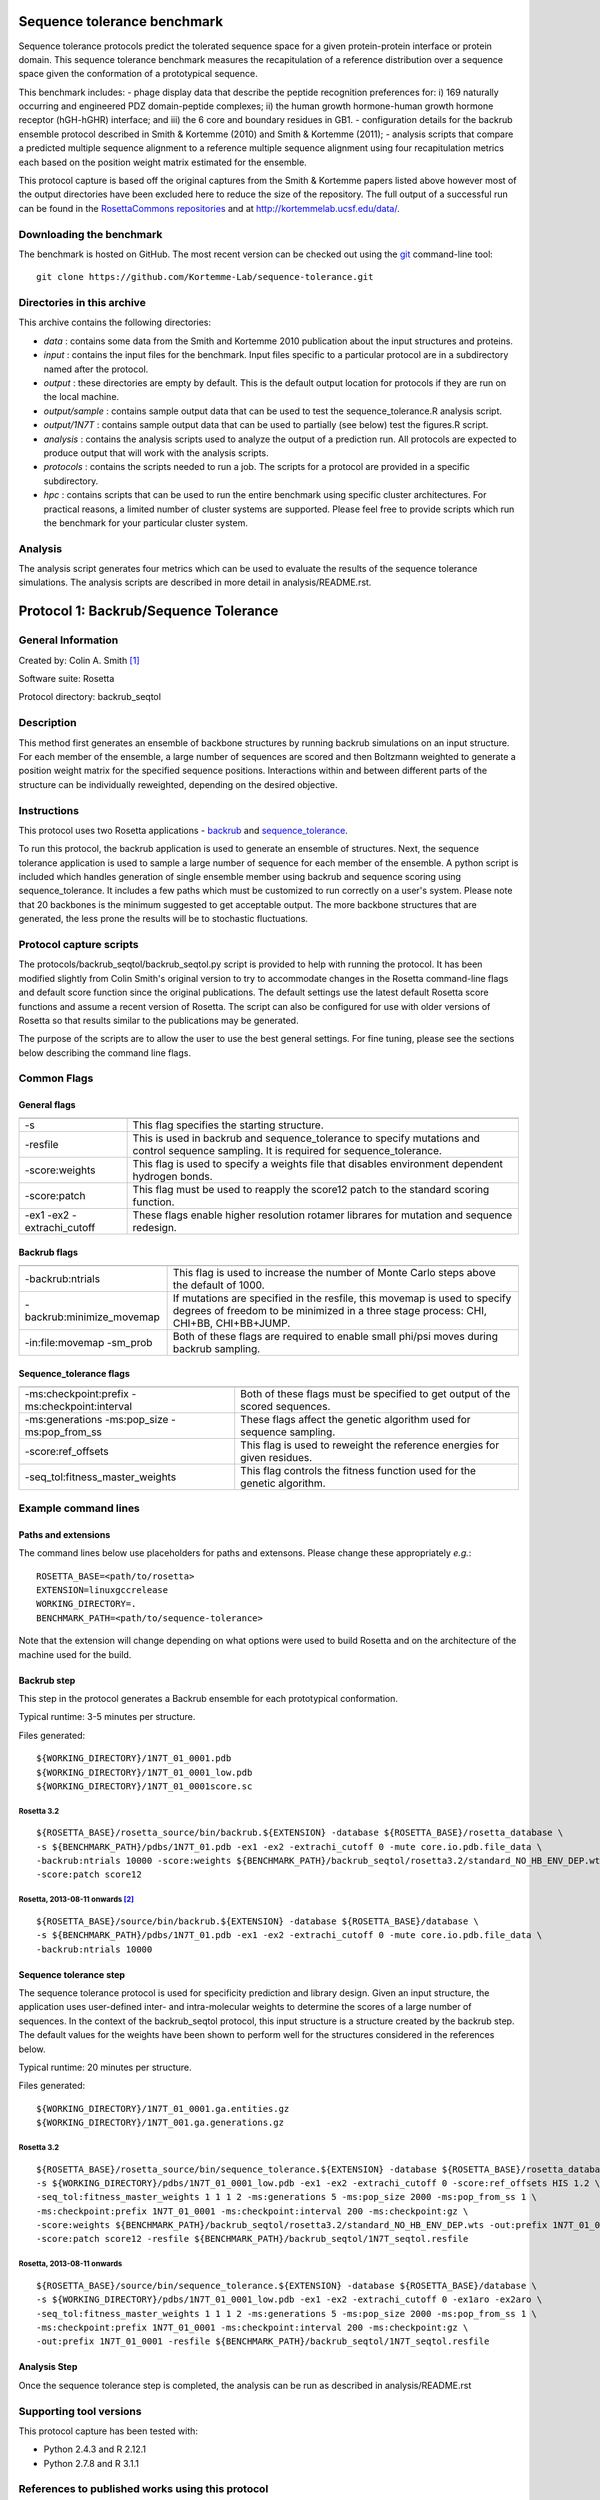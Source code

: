 ====================================
Sequence tolerance benchmark
====================================

Sequence tolerance protocols predict the tolerated sequence space for a given protein-protein interface or protein domain.
This sequence tolerance benchmark measures the recapitulation of a reference distribution over a sequence space given the
conformation of a prototypical sequence.

This benchmark includes:
- phage display data that describe the peptide recognition preferences for: i) 169 naturally occurring and engineered
PDZ domain-peptide complexes; ii) the human growth hormone-human growth hormone receptor (hGH-hGHR) interface; and iii)
the 6 core and boundary residues in GB1.
- configuration details for the backrub ensemble protocol described in Smith & Kortemme (2010) and Smith & Kortemme (2011);
- analysis scripts that compare a predicted multiple sequence alignment to a reference multiple sequence alignment using
four recapitulation metrics each based on the position weight matrix estimated for the ensemble.

This protocol capture is based off the original captures from the Smith & Kortemme papers listed above however most of
the output directories have been excluded here to reduce the size of the repository. The full output of a successful run
can be found in the `RosettaCommons repositories <https://github.com/RosettaCommons/demos/tree/master/protocol_capture/2010/backrub_seqtol>`_ and
at http://kortemmelab.ucsf.edu/data/.

-------------------------
Downloading the benchmark
-------------------------

The benchmark is hosted on GitHub. The most recent version can be checked out using the `git <http://git-scm.com/>`_ command-line tool:

::

  git clone https://github.com/Kortemme-Lab/sequence-tolerance.git

---------------------------
Directories in this archive
---------------------------

This archive contains the following directories:

- *data* : contains some data from the Smith and Kortemme 2010 publication about the input structures and proteins.
- *input* : contains the input files for the benchmark. Input files specific to a particular protocol are in a subdirectory named after the protocol.
- *output* : these directories are empty by default. This is the default output location for protocols if they are run on the local machine.
- *output/sample* : contains sample output data that can be used to test the sequence_tolerance.R analysis script.
- *output/1N7T* : contains sample output data that can be used to partially (see below) test the figures.R script.
- *analysis* : contains the analysis scripts used to analyze the output of a prediction run. All protocols are expected to produce output that will work with the analysis scripts.
- *protocols* : contains the scripts needed to run a job. The scripts for a protocol are provided in a specific subdirectory.
- *hpc* : contains scripts that can be used to run the entire benchmark using specific cluster architectures. For practical reasons, a limited number of cluster systems are supported. Please feel free to provide scripts which run the benchmark for your particular cluster system.

--------------------------------------
Analysis
--------------------------------------

The analysis script generates four metrics which can be used to evaluate the results of the sequence tolerance simulations.
The analysis scripts are described in more detail in analysis/README.rst.

======================================
Protocol 1: Backrub/Sequence Tolerance
======================================

-------------------
General Information
-------------------

Created by: Colin A. Smith [1]_

Software suite: Rosetta

Protocol directory: backrub_seqtol

-------------------
Description
-------------------

This method first generates an ensemble of backbone structures by running backrub simulations on an input structure. For
each member of the ensemble, a large number of sequences are scored and then Boltzmann weighted to generate a position
weight matrix for the specified sequence positions. Interactions within and between different parts of the structure can
be individually reweighted, depending on the desired objective.

-------------------
Instructions
-------------------

This protocol uses two Rosetta applications - `backrub <https://www.rosettacommons.org/docs/latest/backrub.html>`_ and
`sequence_tolerance <https://www.rosettacommons.org/docs/latest/sequence-tolerance.html>`_.

To run this protocol, the backrub application is used to generate an ensemble of structures. Next, the sequence tolerance
application is used to sample a large number of sequence for each member of the ensemble. A python script is included which
handles generation of single ensemble member using backrub and sequence scoring using sequence_tolerance. It includes a
few paths which must be customized to run correctly on a user's system. Please note that 20 backbones is the minimum
suggested to get acceptable output. The more backbone structures that are generated, the less prone the results will be
to stochastic fluctuations.

------------------------
Protocol capture scripts
------------------------

The protocols/backrub_seqtol/backrub_seqtol.py script is provided to help with running the protocol. It has been modified
slightly from Colin Smith's original version to try to accommodate changes in the Rosetta command-line flags and default
score function since the original publications. The default settings use the latest default Rosetta score functions and
assume a recent version of Rosetta. The script can also be configured for use with older versions of Rosetta so that results
similar to the publications may be generated.

The purpose of the scripts are to allow the user to use the best general settings. For fine tuning, please see the sections
below describing the command line flags.


-------------------
Common Flags
-------------------

_____________
General flags
_____________

+----------------------------+-------------------------------------------------------------------------------------------------------------------------------------------+
+============================+===========================================================================================================================================+
| -s 	                     | This flag specifies the starting structure.                                                                                               |
+----------------------------+-------------------------------------------------------------------------------------------------------------------------------------------+
| -resfile                   | This is used in backrub and sequence_tolerance to specify mutations and control sequence sampling. It is required for sequence_tolerance. |
+----------------------------+-------------------------------------------------------------------------------------------------------------------------------------------+
| -score:weights             | This flag is used to specify a weights file that disables environment dependent hydrogen bonds.                                           |
+----------------------------+-------------------------------------------------------------------------------------------------------------------------------------------+
| -score:patch               | This flag must be used to reapply the score12 patch to the standard scoring function.                                                     |
+----------------------------+-------------------------------------------------------------------------------------------------------------------------------------------+
| -ex1 -ex2 -extrachi_cutoff | These flags enable higher resolution rotamer librares for mutation and sequence redesign.                                                 |
+----------------------------+-------------------------------------------------------------------------------------------------------------------------------------------+



_____________
Backrub flags
_____________



+---------------------------+-------------------------------------------------------------------------------------------------------------------------------------------------------------------+
+===========================+===================================================================================================================================================================+
| -backrub:ntrials          | This flag is used to increase the number of Monte Carlo steps above the default of 1000.                                                                          |
+---------------------------+-------------------------------------------------------------------------------------------------------------------------------------------------------------------+
| -backrub:minimize_movemap | If mutations are specified in the resfile, this movemap is used to specify degrees of freedom to be minimized in a three stage process: CHI, CHI+BB, CHI+BB+JUMP. |
+---------------------------+-------------------------------------------------------------------------------------------------------------------------------------------------------------------+
| -in:file:movemap -sm_prob | Both of these flags are required to enable small phi/psi moves during backrub sampling.                                                                           |
+---------------------------+-------------------------------------------------------------------------------------------------------------------------------------------------------------------+




________________________
Sequence_tolerance flags
________________________

+-----------------------------------------------+------------------------------------------------------------------------------+
+===============================================+==============================================================================+
| -ms:checkpoint:prefix -ms:checkpoint:interval | Both of these flags must be specified to get output of the scored sequences. |
+-----------------------------------------------+------------------------------------------------------------------------------+
| -ms:generations -ms:pop_size -ms:pop_from_ss  | These flags affect the genetic algorithm used for sequence sampling.         |
+-----------------------------------------------+------------------------------------------------------------------------------+
| -score:ref_offsets                            | This flag is used to reweight the reference energies for given residues.     |
+-----------------------------------------------+------------------------------------------------------------------------------+
| -seq_tol:fitness_master_weights               | This flag controls the fitness function used for the genetic algorithm.      |
+-----------------------------------------------+------------------------------------------------------------------------------+


----------------------
Example command lines
----------------------

____________________
Paths and extensions
____________________

The command lines below use placeholders for paths and extensons. Please change these appropriately *e.g.*:

::

  ROSETTA_BASE=<path/to/rosetta>
  EXTENSION=linuxgccrelease
  WORKING_DIRECTORY=.
  BENCHMARK_PATH=<path/to/sequence-tolerance>

Note that the extension will change depending on what options were used to build Rosetta and on the architecture of the
machine used for the build.

____________
Backrub step
____________

This step in the protocol generates a Backrub ensemble for each prototypical conformation.

Typical runtime: 3-5 minutes per structure.

Files generated:

::

  ${WORKING_DIRECTORY}/1N7T_01_0001.pdb
  ${WORKING_DIRECTORY}/1N7T_01_0001_low.pdb
  ${WORKING_DIRECTORY}/1N7T_01_0001score.sc

''''''''''''
Rosetta 3.2
''''''''''''

::

  ${ROSETTA_BASE}/rosetta_source/bin/backrub.${EXTENSION} -database ${ROSETTA_BASE}/rosetta_database \
  -s ${BENCHMARK_PATH}/pdbs/1N7T_01.pdb -ex1 -ex2 -extrachi_cutoff 0 -mute core.io.pdb.file_data \
  -backrub:ntrials 10000 -score:weights ${BENCHMARK_PATH}/backrub_seqtol/rosetta3.2/standard_NO_HB_ENV_DEP.wts \
  -score:patch score12


''''''''''''''''''''''''''''''''
Rosetta, 2013-08-11 onwards [2]_
''''''''''''''''''''''''''''''''

::

  ${ROSETTA_BASE}/source/bin/backrub.${EXTENSION} -database ${ROSETTA_BASE}/database \
  -s ${BENCHMARK_PATH}/pdbs/1N7T_01.pdb -ex1 -ex2 -extrachi_cutoff 0 -mute core.io.pdb.file_data \
  -backrub:ntrials 10000

_______________________
Sequence tolerance step
_______________________


The sequence tolerance protocol is used for specificity prediction and library design. Given an input structure, the
application uses user-defined inter- and intra-molecular weights to determine the scores of a large number of sequences. In the
context of the backrub_seqtol protocol, this input structure is a structure created by the backrub step. The default values for
the weights have been shown to perform well for the structures considered in the references below.

Typical runtime: 20 minutes per structure.

Files generated:

::

  ${WORKING_DIRECTORY}/1N7T_01_0001.ga.entities.gz
  ${WORKING_DIRECTORY}/1N7T_001.ga.generations.gz

''''''''''''
Rosetta 3.2
''''''''''''

::

  ${ROSETTA_BASE}/rosetta_source/bin/sequence_tolerance.${EXTENSION} -database ${ROSETTA_BASE}/rosetta_database \
  -s ${WORKING_DIRECTORY}/pdbs/1N7T_01_0001_low.pdb -ex1 -ex2 -extrachi_cutoff 0 -score:ref_offsets HIS 1.2 \
  -seq_tol:fitness_master_weights 1 1 1 2 -ms:generations 5 -ms:pop_size 2000 -ms:pop_from_ss 1 \
  -ms:checkpoint:prefix 1N7T_01_0001 -ms:checkpoint:interval 200 -ms:checkpoint:gz \
  -score:weights ${BENCHMARK_PATH}/backrub_seqtol/rosetta3.2/standard_NO_HB_ENV_DEP.wts -out:prefix 1N7T_01_0001 \
  -score:patch score12 -resfile ${BENCHMARK_PATH}/backrub_seqtol/1N7T_seqtol.resfile

'''''''''''''''''''''''''''
Rosetta, 2013-08-11 onwards
'''''''''''''''''''''''''''

::

  ${ROSETTA_BASE}/source/bin/sequence_tolerance.${EXTENSION} -database ${ROSETTA_BASE}/database \
  -s ${WORKING_DIRECTORY}/pdbs/1N7T_01_0001_low.pdb -ex1 -ex2 -extrachi_cutoff 0 -ex1aro -ex2aro \
  -seq_tol:fitness_master_weights 1 1 1 2 -ms:generations 5 -ms:pop_size 2000 -ms:pop_from_ss 1 \
  -ms:checkpoint:prefix 1N7T_01_0001 -ms:checkpoint:interval 200 -ms:checkpoint:gz \
  -out:prefix 1N7T_01_0001 -resfile ${BENCHMARK_PATH}/backrub_seqtol/1N7T_seqtol.resfile

_____________
Analysis Step
_____________

Once the sequence tolerance step is completed, the analysis can be run as described in analysis/README.rst

----------------------------
Supporting tool versions
----------------------------

This protocol capture has been tested with:

- Python 2.4.3 and R 2.12.1
- Python 2.7.8 and R 3.1.1

-------------------------------------------------
References to published works using this protocol
-------------------------------------------------

Smith, CA, Kortemme, T. Structure-Based Prediction of the Peptide Sequence Space Recognized by Natural and Synthetic PDZ Domains. 2010. J Mol Biol 402(2):460-74. `doi: 10.1016/j.jmb.2010.07.032 <http://dx.doi.org/10.1016/j.jmb.2010.07.032>`_.

Smith, CA, Kortemme, T. Predicting the Tolerated Sequences for Proteins and Protein Interfaces Using RosettaBackrub
Flexible Backbone Design. 2011.
PLoS ONE 6(7):e20451. `doi: 10.1371/journal.pone.0020451 <http://dx.doi.org/10.1371/journal.pone.0020451>`_.


.. [1] The original version of this protocol capture was developed and tested for Rosetta 3.2. Any errors in the current version above are likely to be our fault rather than that of the original author. Please contact support@kortemmelab.ucsf.edu with any issues which may arise.

.. [2] The default Rosetta score function switched to Talaris 2013, making some previous flags redundant.

